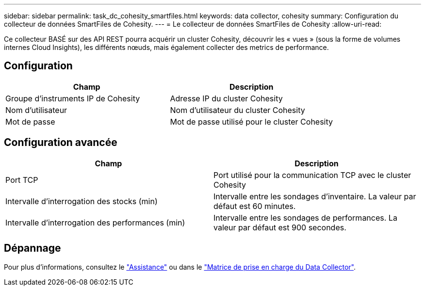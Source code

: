 ---
sidebar: sidebar 
permalink: task_dc_cohesity_smartfiles.html 
keywords: data collector, cohesity 
summary: Configuration du collecteur de données SmartFiles de Cohesity. 
---
= Le collecteur de données SmartFiles de Cohesity
:allow-uri-read: 


[role="lead"]
Ce collecteur BASÉ sur des API REST pourra acquérir un cluster Cohesity, découvrir les « vues » (sous la forme de volumes internes Cloud Insights), les différents nœuds, mais également collecter des metrics de performance.



== Configuration

[cols="2*"]
|===
| Champ | Description 


| Groupe d'instruments IP de Cohesity | Adresse IP du cluster Cohesity 


| Nom d'utilisateur | Nom d'utilisateur du cluster Cohesity 


| Mot de passe | Mot de passe utilisé pour le cluster Cohesity 
|===


== Configuration avancée

[cols="2*"]
|===
| Champ | Description 


| Port TCP | Port utilisé pour la communication TCP avec le cluster Cohesity 


| Intervalle d'interrogation des stocks (min) | Intervalle entre les sondages d'inventaire. La valeur par défaut est 60 minutes. 


| Intervalle d'interrogation des performances (min) | Intervalle entre les sondages de performances. La valeur par défaut est 900 secondes. 
|===


== Dépannage

Pour plus d'informations, consultez le link:concept_requesting_support.html["Assistance"] ou dans le link:https://docs.netapp.com/us-en/cloudinsights/CloudInsightsDataCollectorSupportMatrix.pdf["Matrice de prise en charge du Data Collector"].
